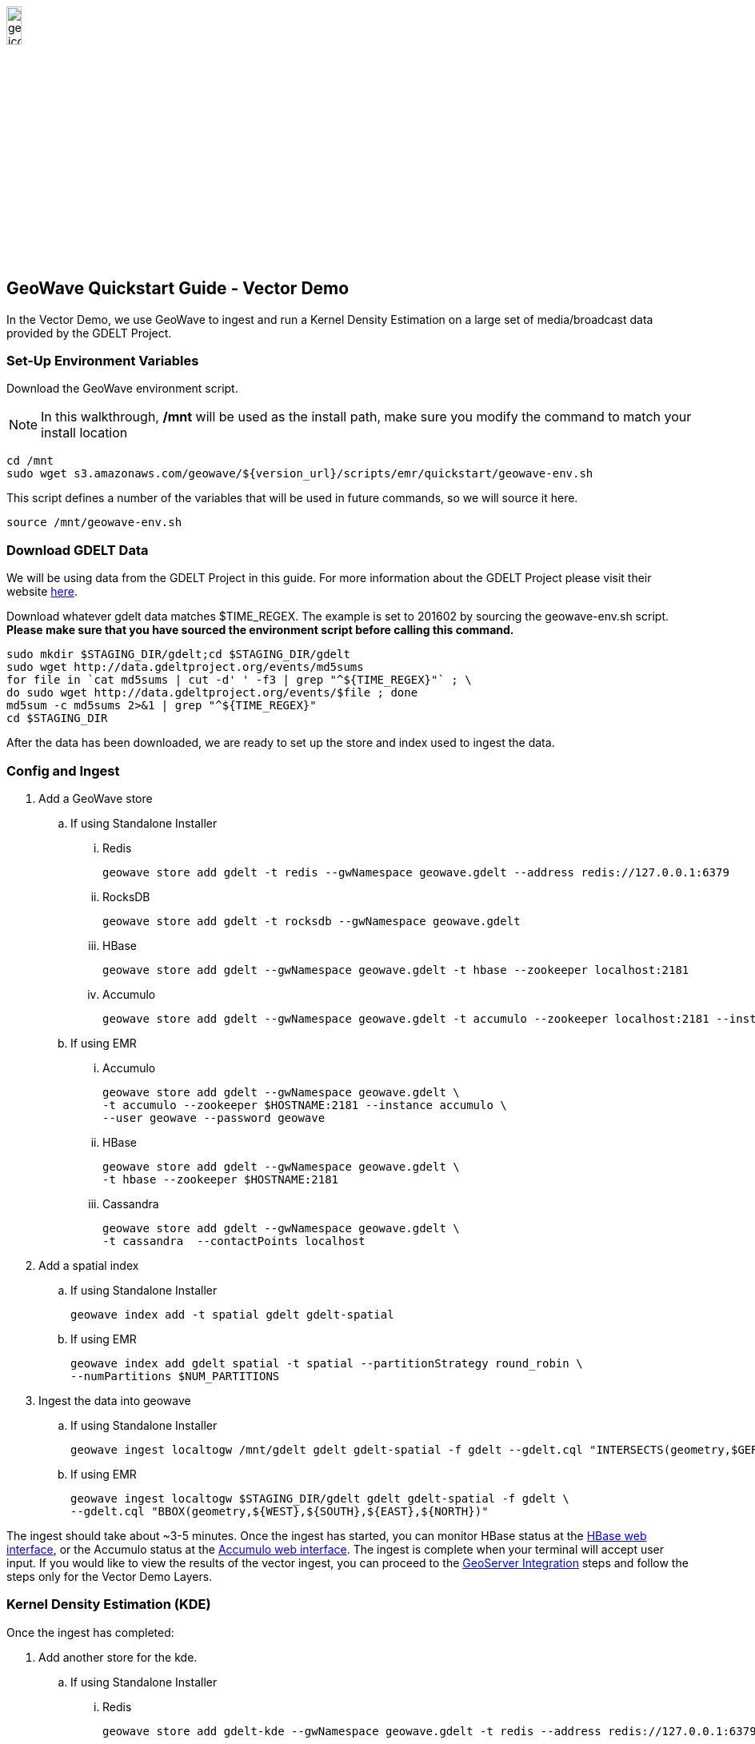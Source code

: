 
:linkattrs:

image::geowave-icon-logo-cropped-v2.png[width="15%"]
== GeoWave Quickstart Guide - Vector Demo 

In the Vector Demo, we use GeoWave to ingest and run a Kernel Density Estimation on a large set of media/broadcast data provided by the GDELT Project.

=== Set-Up Environment Variables

Download the GeoWave environment script.

[NOTE]
====
In this walkthrough, */mnt* will be used as the install path, make sure you modify the command to match your install location
====

[source, bash]
----
cd /mnt
sudo wget s3.amazonaws.com/geowave/${version_url}/scripts/emr/quickstart/geowave-env.sh
----

This script defines a number of the variables that will be used in future commands, so we will source it here.

[source, bash]
----
source /mnt/geowave-env.sh
----

=== Download GDELT Data

We will be using data from the GDELT Project in this guide. For more information about the
GDELT Project please visit their website link:http://www.gdeltproject.org/[here, window="_blank"].

Download whatever gdelt data matches $TIME_REGEX. The example is set to 201602 by sourcing the geowave-env.sh script. **Please make sure that you
have sourced the environment script before calling this command.**

[source, bash]
----
sudo mkdir $STAGING_DIR/gdelt;cd $STAGING_DIR/gdelt
sudo wget http://data.gdeltproject.org/events/md5sums
for file in `cat md5sums | cut -d' ' -f3 | grep "^${TIME_REGEX}"` ; \
do sudo wget http://data.gdeltproject.org/events/$file ; done
md5sum -c md5sums 2>&1 | grep "^${TIME_REGEX}"
cd $STAGING_DIR
----

After the data has been downloaded, we are ready to set up the store and index used to ingest the data.

=== Config and Ingest

. Add a GeoWave store
.. If using Standalone Installer
... Redis
+
[source, bash]
----
geowave store add gdelt -t redis --gwNamespace geowave.gdelt --address redis://127.0.0.1:6379
----
... RocksDB
+
[source, bash]
----
geowave store add gdelt -t rocksdb --gwNamespace geowave.gdelt
----
... HBase
+
[source, bash]
----
geowave store add gdelt --gwNamespace geowave.gdelt -t hbase --zookeeper localhost:2181
----
... Accumulo
+
[source, bash]
----
geowave store add gdelt --gwNamespace geowave.gdelt -t accumulo --zookeeper localhost:2181 --instance accumulo --user root --password secret
----

.. If using EMR
... Accumulo
+
[source, bash]
----
geowave store add gdelt --gwNamespace geowave.gdelt \
-t accumulo --zookeeper $HOSTNAME:2181 --instance accumulo \
--user geowave --password geowave
----

... HBase
+
[source, bash]
----
geowave store add gdelt --gwNamespace geowave.gdelt \
-t hbase --zookeeper $HOSTNAME:2181
----

... Cassandra
+
[source, bash]
----
geowave store add gdelt --gwNamespace geowave.gdelt \
-t cassandra  --contactPoints localhost
----
. Add a spatial index
+

.. If using Standalone Installer
+
[source, bash]
----
geowave index add -t spatial gdelt gdelt-spatial
----

.. If using EMR
+
[source, bash]
----
geowave index add gdelt spatial -t spatial --partitionStrategy round_robin \
--numPartitions $NUM_PARTITIONS
----

. Ingest the data into geowave
.. If using Standalone Installer
+
[source, bash]
----
geowave ingest localtogw /mnt/gdelt gdelt gdelt-spatial -f gdelt --gdelt.cql "INTERSECTS(geometry,$GERMANY)"
----

.. If using EMR
+
[source, bash]
----
geowave ingest localtogw $STAGING_DIR/gdelt gdelt gdelt-spatial -f gdelt \
--gdelt.cql "BBOX(geometry,${WEST},${SOUTH},${EAST},${NORTH})"
----

The ingest should take about ~3-5 minutes. Once the ingest has started, you can monitor HBase status at the link:interact-cluster.html#hbase-master-view[HBase web interface, window="_blank"], or the Accumulo status at the link:interact-cluster.html#accumulo-view[Accumulo web interface, window="_blank"]. The ingest is complete when your terminal will accept user input.  If you would like to view the results of the vector ingest, you can proceed to the link:integrate-geoserver.html[GeoServer Integration, window="_blank"] steps and follow the steps only for the Vector Demo Layers.

=== Kernel Density Estimation (KDE)

Once the ingest has completed:

. Add another store for the kde.
.. If using Standalone Installer 
... Redis
+
[source, bash]
----
geowave store add gdelt-kde --gwNamespace geowave.gdelt -t redis --address redis://127.0.0.1:6379
----
... RockDB
+
[source, bash]
----
geowave store add gdelt-kde --gwNamespace geowave.gdelt -t rocksdb
----
... HBase
+
[source, bash]
----
geowave store add gdelt-kde --gwNamespace geowave.gdelt -t hbase -z localhost:2181
----
... Accumulo
+
[source, bash]
----
geowave store add gdelt -t accumulo --zookeeper localhost:2181 --instance accumulo --user root --password secret
----

.. If using EMR 
... Accumulo
+
[source, bash]
----
geowave store add gdelt-kde --gwNamespace geowave.kde_gdelt \
-t accumulo --zookeeper $HOSTNAME:2181 --instance accumulo --user geowave --password geowave
----
... HBase
+
[source, bash]
----
geowave store add gdelt-kde --gwNamespace geowave.kde_gdelt \
-t hbase --zookeeper $HOSTNAME:2181
----
... Cassandra
+
[source, bash]
----
geowave store add gdelt-kde --gwNamespace geowave.kde_gdelt \
-t cassandra  --contactPoints localhost
----
. Run the KDE analytic
.. If using Standalone Installer
+
[source, bash]
----
geowave analytic kdespark --featureType gdeltevent -m local[*] --minLevel 5 --maxLevel 26 --coverageName gdeltevent_kde gdelt gdelt-kde
----

.. If using EMR
+
[source, bash]
----
geowave analytic kde --featureType gdeltevent --minLevel 5 \
--maxLevel 26 --minSplits $NUM_PARTITIONS --maxSplits $NUM_PARTITIONS \
--coverageName gdeltevent_kde --hdfsHostPort ${HOSTNAME}:${HDFS_PORT} \
--jobSubmissionHostPort ${HOSTNAME}:${RESOURCE_MAN_PORT} --tileSize 1 gdelt gdelt-kde
----

The KDE can take 5-10 minutes to complete due to the size of the dataset. Once it starts, its progress will be displayed in the terminal. The HBase status can be monitored through the link:interact-cluster.html#hbase-master-view[HBase web interface, window="_blank"], or the Accumulo status at the link:interact-cluster.html#accumulo-view[Accumulo web interface, window="_blank"].

Once the KDE has run its course successfully, you should be able to view the heatmap generated by it, as well as a map of all of the ingested data points. If you would like to do this before completing the Raster Demo, proceed to link:integrate-geoserver.html[Integrate with Geoserver, window="_blank"] and then to the link:interact-cluster.html#cluster-interaction[Interacting with the Cluster, window="_blank"] section. You will still be able to view the results for both demos after completing the Raster Demo.

=== Raster Demo

- link:walkthrough-raster.html[Raster Demo, window="_blank"]

=== GeoServer Integration

- link:integrate-geoserver.html[GeoServer Integration, window="_blank"]

=== Interacting with the cluster
- link:interact-cluster.html[Interacting with the cluster, window="_blank"]
